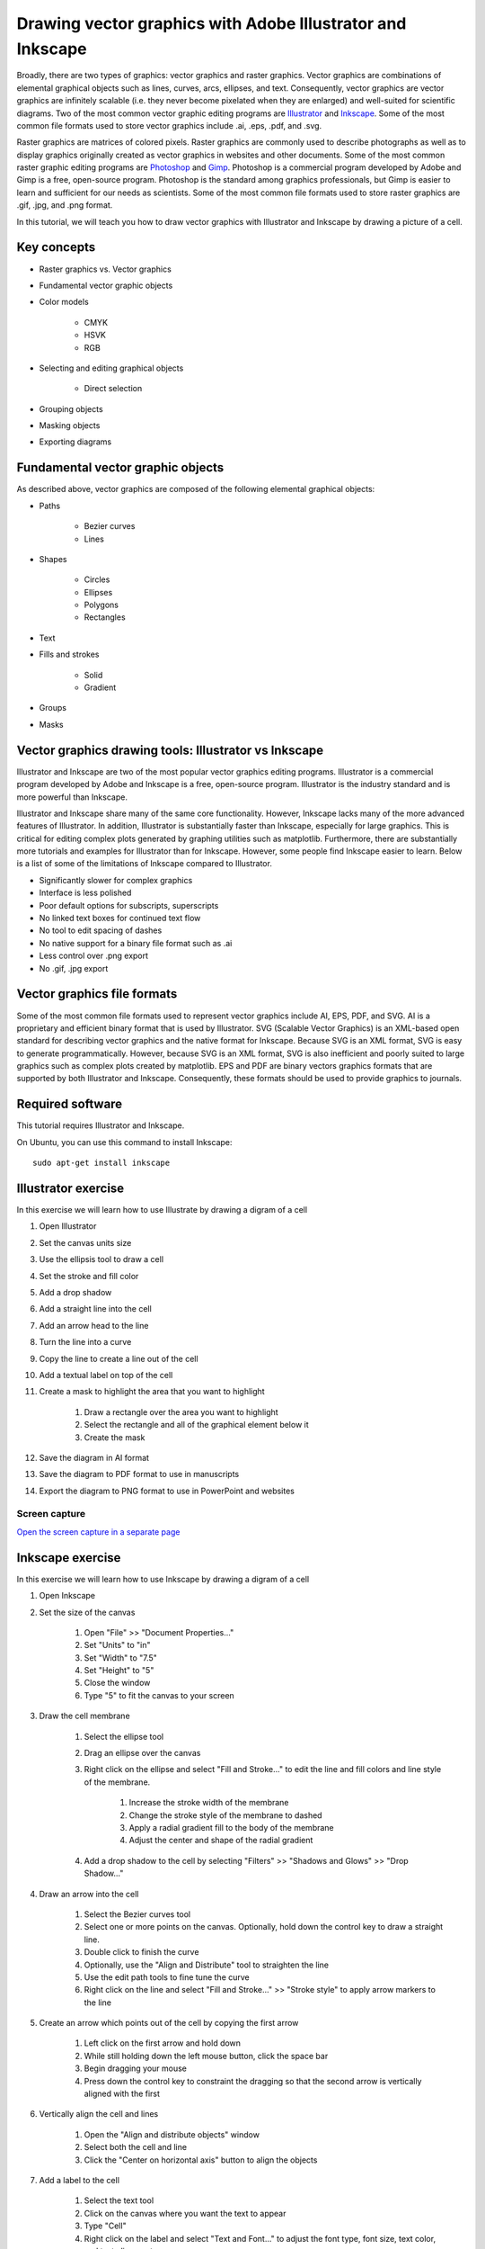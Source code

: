 .. _vector_graphics:

Drawing vector graphics with Adobe Illustrator and Inkscape
===========================================================
Broadly, there are two types of graphics: vector graphics and raster graphics. Vector graphics are combinations of elemental graphical objects such as lines, curves, arcs, ellipses, and text. Consequently, vector graphics are vector graphics are infinitely scalable (i.e. they never become pixelated when they are enlarged) and well-suited for scientific diagrams. Two of the most common vector graphic editing programs are `Illustrator <https://www.adobe.com/products/illustrator.html>`_ and `Inkscape <https://inkscape.org>`_. Some of the most common file formats used to store vector graphics include .ai, .eps, .pdf, and .svg.

Raster graphics are matrices of colored pixels. Raster graphics are commonly used to describe photographs as well as to display graphics originally created as vector graphics in websites and other documents. Some of the most common raster graphic editing programs are `Photoshop <https://www.adobe.com/products/photoshop.html>`_ and `Gimp <https://www.gimp.org/>`_. Photoshop is a commercial program developed by Adobe and Gimp is a free, open-source program. Photoshop is the standard among graphics professionals, but Gimp is easier to learn and sufficient for our needs as scientists. Some of the most common file formats used to store raster graphics are .gif, .jpg, and .png format. 

In this tutorial, we will teach you how to draw vector graphics with Illustrator and Inkscape by drawing a picture of a cell.

Key concepts
------------

* Raster graphics vs. Vector graphics
* Fundamental vector graphic objects    
* Color models

    * CMYK
    * HSVK
    * RGB
    
* Selecting and editing graphical objects

    * Direct selection

* Grouping objects
* Masking objects
* Exporting diagrams


Fundamental vector graphic objects
----------------------------------
As described above, vector graphics are composed of the following elemental graphical objects:

* Paths

    * Bezier curves
    * Lines

* Shapes

    * Circles
    * Ellipses
    * Polygons
    * Rectangles

* Text
* Fills and strokes

    * Solid
    * Gradient
    
* Groups
* Masks

Vector graphics drawing tools: Illustrator vs Inkscape
------------------------------------------------------
Illustrator and Inkscape are two of the most popular vector graphics editing programs. Illustrator is a commercial program developed by Adobe and Inkscape is a free, open-source program. Illustrator is the industry standard and is more powerful than Inkscape. 

Illustrator and Inkscape share many of the same core functionality. However, Inkscape lacks many of the more advanced features of Illustrator. In addition, Illustrator is substantially faster than Inkscape, especially for large graphics. This is critical for editing complex plots generated by graphing utilities such as matplotlib. Furthermore, there are substantially more tutorials and examples for Illustrator than for Inkscape. However, some people find Inkscape easier to learn. Below is a list of some of the limitations of Inkscape compared to Illustrator.

* Significantly slower for complex graphics
* Interface is less polished
* Poor default options for subscripts, superscripts
* No linked text boxes for continued text flow
* No tool to edit spacing of dashes
* No native support for a binary file format such as .ai
* Less control over .png export
* No .gif, .jpg export


Vector graphics file formats
----------------------------
Some of the most common file formats used to represent vector graphics include AI, EPS, PDF, and SVG. AI is a proprietary and efficient binary format that is used by Illustrator. SVG (Scalable Vector Graphics) is an XML-based open standard for describing vector graphics and the native format for Inkscape. Because SVG is an XML format, SVG is easy to generate programmatically. However, because SVG is an XML format, SVG is also inefficient and poorly suited to large graphics such as complex plots created by matplotlib. EPS and PDF are binary vectors graphics formats that are supported by both Illustrator and Inkscape. Consequently, these formats should be used to provide graphics to journals.


Required software
-----------------
This tutorial requires Illustrator and Inkscape.

On Ubuntu, you can use this command to install Inkscape::

    sudo apt-get install inkscape


Illustrator exercise
--------------------
In this exercise we will learn how to use Illustrate by drawing a digram of a cell

#. Open Illustrator
#. Set the canvas units size
#. Use the ellipsis tool to draw a cell
#. Set the stroke and fill color
#. Add a drop shadow
#. Add a straight line into the cell
#. Add an arrow head to the line
#. Turn the line into a curve
#. Copy the line to create a line out of the cell
#. Add a textual label on top of the cell
#. Create a mask to highlight the area that you want to highlight
    
    #. Draw a rectangle over the area you want to highlight
    #. Select the rectangle and all of the graphical element below it
    #. Create the mask
    
#. Save the diagram in AI format
#. Save the diagram to PDF format to use in manuscripts
#. Export the diagram to PNG format to use in PowerPoint and websites

Screen capture
^^^^^^^^^^^^^^
.. raw:: html

    <object data="../../../_static/tutorials/scientific_communication/vector_graphics/screen_capture.swf" width="697" height="403" >
    </object>

`Open the screen capture in a separate page <../../../_static/tutorials/scientific_communication/vector_graphics/index.html>`_

Inkscape exercise
---------------------
In this exercise we will learn how to use Inkscape by drawing a digram of a cell

#. Open Inkscape
#. Set the size of the canvas

    #. Open "File" >> "Document Properties..."
    #. Set "Units" to "in"
    #. Set "Width" to "7.5"
    #. Set "Height" to "5"
    #. Close the window
    #. Type "5" to fit the canvas to your screen

#. Draw the cell membrane

    #. Select the ellipse tool
    #. Drag an ellipse over the canvas
    #. Right click on the ellipse and select "Fill and Stroke..." to edit the line and fill colors and line style of the membrane. 

        #. Increase the stroke width of the membrane
        #. Change the stroke style of the membrane to dashed
        #. Apply a radial gradient fill to the body of the membrane
        #. Adjust the center and shape of the radial gradient

    #. Add a drop shadow to the cell by selecting "Filters" >> "Shadows and Glows" >> "Drop Shadow..."

#. Draw an arrow into the cell

    #. Select the Bezier curves tool
    #. Select one or more points on the canvas. Optionally, hold down the control key to draw a straight line.
    #. Double click to finish the curve
    #. Optionally, use the "Align and Distribute" tool to straighten the line
    #. Use the edit path tools to fine tune the curve
    #. Right click on the line and select "Fill and Stroke..." >> "Stroke style" to apply arrow markers to the line

#. Create an arrow which points out of the cell by copying the first arrow

    #. Left click on the first arrow and hold down
    #. While still holding down the left mouse button, click the space bar
    #. Begin dragging your mouse
    #. Press down the control key to constraint the dragging so that the second arrow is vertically aligned with the first

#. Vertically align the cell and lines

    #. Open the "Align and distribute objects" window
    #. Select both the cell and line
    #. Click the "Center on horizontal axis" button to align the objects

#. Add a label to the cell

    #. Select the text tool
    #. Click on the canvas where you want the text to appear
    #. Type "Cell"
    #. Right click on the label and select "Text and Font..." to adjust the font type, font size, text color, and text alignment
    #. Use the dropper tool to copy the cell stroke color to the text 
    #. Bring the text in front of the cell by selecting "Object" >> "Raise to Top"

#. Group the cell and label

    #. Select the cell and label
    #. Select "Object" >> "Group"
    #. Now you can move the objects together
    #. Double click on the combine object to access the individual cell and label objects

#. Highlight a specific part of the cell

    #. Draw a rectangle over the portion of the cell that you would like to highlight
    #. Select both this new rectangle and the cell
    #. Right click on the objects and select "Set Mask"

#. Save the diagram

    #. Select "File" >> "Save"
    #. For simple graphics, choose the "Inkscape SVG (.svg)" format. For complex graphics, choose the "Compressed Inkscape SVG (.svgz)" format.

#. Export the diagram

    #. Select "File" >> "Export PNG Image..."
    #. Set the desired export size and resolution


Other useful features
^^^^^^^^^^^^^^^^^^^^^

Selecting other objects with the same fill and/or stroke
""""""""""""""""""""""""""""""""""""""""""""""""""""""""

* Select an object
* Right click on the object and select "Select Same" >> "Fill and Stroke"


Joining lines
"""""""""""""

* Use the "Edit paths by node" to select a node in a curve
* Hold to the shift key and select another node in another curve
* Click the "Join selected nodes" button to join the curves


Embedding graphics 
""""""""""""""""""

* Select "File" >> "Import"
* Select the file that you wish to import
* Select whether to "Embed" or "Link" the imported file


Additional tutorials
--------------------

Illustrator
^^^^^^^^^^^
`Kevin Bonham <https://www.youtube.com/watch?v=z2bcqyRxFrI&list=PLhKpKEPEAauYIsyjnIN2YXztNo7BrZVxQ>`_ has several helpful tutorials videos designed for scientists. `Skill Developer <https://www.youtube.com/watch?v=mqJ8FyJwShw&list=PLSraMTfTYtEIrn__P9EzxFY5bYHEPC6gS>`_ also has a large number of brief tutorial videos.

Inkscape 
^^^^^^^^
`Derek Banas <https://www.youtube.com/watch?v=zUIOEXssTSE&list=PLGLfVvz_LVvTSi9bKrvGR2_DBg0Tv8Dxo>`_ has several helpful short tutorial videos. The `Inkscape Tutorials Blog <https://inkscapetutorials.org/>`_ has numerous examples of how to draw a variety of graphics.
